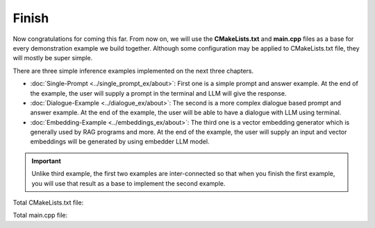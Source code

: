 ======
Finish
======

Now congratulations for coming this far. From now on, we will use the **CMakeLists.txt** and **main.cpp** files as a base
for every demonstration example we build together. Although some configuration may be applied to CMakeLists.txt file, 
they will mostly be super simple.

There are three simple inference examples implemented on the next three chapters.

* :doc:`Single-Prompt <../single_prompt_ex/about>`: First one is a simple prompt and answer example. At the end of the example, the user will supply a prompt in the terminal and LLM will give the response.
* :doc:`Dialogue-Example <../dialogue_ex/about>`: The second is a more complex dialogue based prompt and answer example. At the end of the example, the user will be able to have a dialogue with LLM using terminal.
* :doc:`Embedding-Example <../embeddings_ex/about>`: The third one is a vector embedding generator which is generally used by RAG programs and more. At the end of the example, the user will supply an input and vector embeddings will be generated by using embedder LLM model.

.. important::
    Unlike third example, the first two examples are inter-connected so that when you finish the first example, you will use that result as a base to implement the second example.

Total CMakeLists.txt file:

.. code-block:: cmake
    :caption: CMakeLists.txt

    cmake_minimum_required(VERSION 3.15...3.31)
    project("mbase_simple_project" LANGUAGES CXX)

    add_executable(simple_project main.cpp)

    find_package(mbase.libs REQUIRED COMPONENTS std inference)

    target_compile_features(simple_project PUBLIC cxx_std_17)
    target_link_libraries(simple_project PRIVATE mbase-std mbase-inference)
    target_include_directories(simple_project PUBLIC mbase-std mbase-inference)

Total main.cpp file:

.. code-block:: cpp
    :caption: main.cpp

    #include <mbase/inference/inf_device_desc.h>
    #include <mbase/vector.h>
    #include <iostream>

    int main()
    {
        mbase::vector<mbase::InfDeviceDescription> deviceDesc = mbase::inf_query_devices();

        for(mbase::vector<mbase::InfDeviceDescription>::iterator It = deviceDesc.begin(); It != deviceDesc.end(); It++)
        {
            std::cout << It->get_device_description() << std::endl;
        }

        return 0;
    }